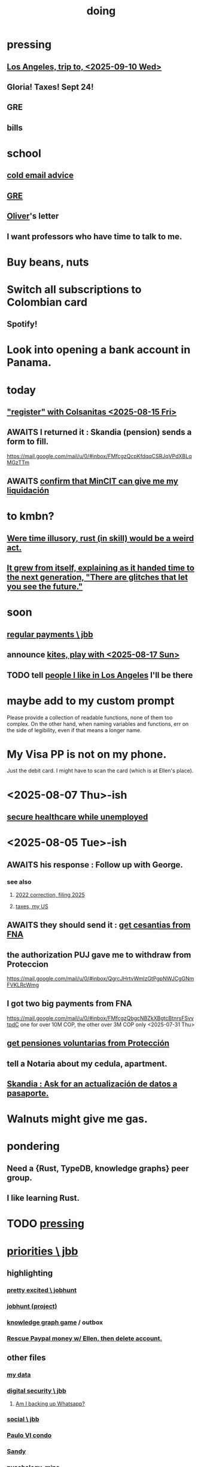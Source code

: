 :PROPERTIES:
:ID:       846207ef-11d6-49e4-89b4-4558b2989a60
:ROAM_ALIASES: jbb
:END:
#+title: doing
* pressing
** [[id:7951b019-9568-4f42-b4d7-234eaf4f8aad][Los Angeles, trip to, <2025-09-10 Wed>]]
** Gloria! Taxes! Sept 24!
** GRE
** bills
* school
** [[id:3cc52030-7085-4633-9158-88b6c92872a8][cold email advice]]
** [[id:34781937-98e3-4564-a9ae-15e013b986ee][GRE]]
** [[id:70018c94-b809-401f-9d09-fc830691acf8][Oliver]]'s letter
** I want professors who have time to talk to me.
* Buy beans, nuts
* Switch all subscriptions to Colombian card
** Spotify!
* Look into opening a bank account in Panama.
* today
** [[id:3ab1a677-3599-499f-872c-3bb06709b912]["register" with Colsanitas <2025-08-15 Fri>]]
** AWAITS I returned it : Skandia (pension) sends a form to fill.
   https://mail.google.com/mail/u/0/#inbox/FMfcgzQcpKfdqqCSRJqVPdXBLqMGzTTm
** AWAITS [[id:6b6e10bf-4052-4cda-a0d5-83a19a8e0f9f][confirm that MinCIT can give me my liquidación]]
* to kmbn?
** [[id:a7a2be95-44cd-4c98-9288-a5183d180d89][Were time illusory, rust (in skill) would be a weird act.]]
** [[id:69231ffa-db6f-4df7-b663-9e6ef7582a05][It grew from itself, explaining as it handed time to the next generation, "There are glitches that let you see the future."]]
* soon
** [[id:a7fb848b-53e8-49e9-91b6-c3c73c83876b][regular payments \ jbb]]
** announce [[id:0d253790-f52d-419a-81f2-4815fe524eb3][kites, play with <2025-08-17 Sun>]]
** TODO tell [[id:ea2a42f8-8449-4e93-9755-fc40f2d63068][people I like in Los Angeles]] I'll be there
* maybe add to my custom prompt
  Please provide a collection of readable functions, none of them too complex. On the other hand, when naming variables and functions, err on the side of legibility, even if that means a longer name.
* My Visa PP is not on my phone.
  Just the debit card.
  I might have to scan the card (which is at Ellen's place).
* <2025-08-07 Thu>-ish
** [[id:88e518c5-50cb-4b2c-b548-684cd0ec6946][secure healthcare while unemployed]]
* <2025-08-05 Tue>-ish
** AWAITS his response : Follow up with George.
*** see also
**** [[id:35ef790f-c149-474e-b93d-92549f2d8a13][2022 correction, filing 2025]]
**** [[id:b3117d41-ea7f-48c2-83c4-86306c690737][taxes, my US]]
** AWAITS they should send it : [[id:69ca9daf-3480-46c0-a23a-60cd32bb2507][get cesantias from FNA]]
** the authorization PUJ gave me to withdraw from Proteccion
   https://mail.google.com/mail/u/0/#inbox/QgrcJHrtvWmlzGtPgpNWJCgGNmFVKLRcWmg
** I got two big payments from FNA
   https://mail.google.com/mail/u/0/#inbox/FMfcgzQbgcNBZkXBgtcBtnrsFSvvtpdC
   one for over 10M COP, the other over 3M COP
   only <2025-07-31 Thu>
** [[id:cccc03e0-c92b-4f5e-8c24-b3d2258c2394][get pensiones voluntarias from Protección]]
** tell a Notaria about my cedula, apartment.
** [[id:894fd432-952b-46f6-9fa3-ad41c881dd7c][Skandia : Ask for an actualización de datos a pasaporte.]]
* Walnuts might give me gas.
* pondering
** Need a {Rust, TypeDB, knowledge graphs} peer group.
** I *like* learning Rust.
* TODO [[id:f94d0f20-7798-46e6-aee0-34b95206a849][pressing]]
* [[id:24169b3e-6d41-48dd-9367-6df7a3565bed][priorities \ jbb]]
** highlighting
*** [[id:b55d4c6a-6d0f-4848-85ca-0582e7224714][pretty excited \ jobhunt]]
*** [[id:8b3e4156-fe53-4798-96a5-ce428e30baec][jobhunt (project)]]
*** [[id:4770a0d4-1932-403c-a57a-9ae803e8372e][knowledge graph game]] / outbox
*** [[id:932ae91a-d7ec-473b-8855-dca25a46a0b6][Rescue Paypal money w/ Ellen, then delete account.]]
** other files
*** [[id:f5d81cd6-dcc9-414b-bf9b-2c7f4ca1cd29][my data]]
*** [[id:6ad58f06-516b-43d3-89c2-81b56b63152f][digital security \ jbb]]
**** [[id:69807ba4-a84e-4579-8932-6bd930b62a86][Am I backing up Whatsapp?]]
*** [[id:0c752253-4f22-44a8-8509-dd37c3ba5a8a][social \ jbb]]
*** [[id:f4f9a984-31e2-4bad-9442-b65ecd800fce][Paulo VI condo]]
*** [[id:527e2788-f8cc-480b-99ce-d37a4aa5df4e][Sandy]]
*** [[id:d33fdd39-6933-4de8-abbe-8d0879ec9258][pyschology, mine]]
*** [[id:6cc406fa-3f78-48e3-8eea-2d18cc20b6bf][money \ jbb]]
* u
** am I missing info to do my 2024 US taxes?
*** Mincit sent me the whole history recently.
*** I also need the DIAN data
    see my DIAN files, then SIGEP
** Like Spotify playlists, if you can't keep up with someone one on one, create a group that includes them.
** my pressure cycle
*** Waking up, there is usually an interval in which I stay in bed, re-relaxing.
*** Sleep often coincides with feeling like I've waited too long for sleep.
** Petro looked like he was performing without communicating.
** Will Bancolombia charge me to keep a 0-balance?
** 3655 is Gulnura’s individual account.  Cliff's ends in 6400.
* house chores
** Change the lightbulb under the stairs
** Make another ankle velcro
* not pressing
** lcr
*** I need to ask people what they think of LCR.
** tech, esp. graphs
*** I don't understand how to [[id:b2f2afd9-4d20-454f-9c61-8974ef675c24][run Emacs under GDB]]
*** if the buffer menu popup bug happens again
    do what's described here
    https://mail.google.com/mail/u/0/#inbox/FMfcgzQbgJNPMcrSRBBxCfBlKbpPqptB
*** [[id:d38e25a4-cd59-4131-b6cb-bed9d52d3420][org-roam bugs to report <2025-07-17 Thu>]]
*** [[id:7dd8d9fd-8e7f-4719-a547-554eb182beb1][rescue smsn into org]]
*** [[id:0650c92d-963b-4070-984f-4737e29a7f03][Brackets inside an org link seem to confuse GitHub.]]
** clothes
*** Velcro for pants, shirt
*** ask tailors if cut glove fingers can seal
** consumption
*** use all my Audible credits before June when it resets
** ?
*** At each stage of production before having a finished product you need credit.
    -- ellen
*** DONE [[id:ab63ff70-c109-4fc1-8d6b-9b6fe928d2eb][<2025-05-17 Sat> fix kitchen leaks]]
*** Amazon: [[id:8e8bf804-e8fc-4160-bfca-5a8ac36c2b5d][metal sponges for Yeni]], more
*** [[id:b63461e2-6a04-420b-96f9-3d854186a85d][Leticia, trip to, <2025-04-12 Sat>]]
** ? Nvidia
* nutrition
** morning: soak chia, other seeds in coffee
** Soaked chia seeds are delicious.
** Just soak the chia seeds for 20 minutes (in anything)
** chew flaxseeds
** etc
** Is avocado a perfect substitute* for yogurt?
   * in the health sense, not the component sense
*** Why is oil filling? Energy? Vitamins? Surely not structure to use in construction?
** to eat early
*** start small -- e.g. a few almonds
*** lighter foods (plants, not meat) are easier
*** hard-boiled eggs!
* mind-expanding | far out
** Don't substitute (new) women for (old) friends too much.
** start a debate club
** intramural sports, behind these walls
** [[id:1595cbc9-8bb4-4ab5-8fe9-0170f14f0f14][<2025-06-15 Sun> unfinished rolf]]
** [[id:601503c7-222c-4885-8981-2cbfa31b9a92][How do I want to converse?]]
** [[id:9cb24d91-af84-4b64-b2d6-ea3142231302][<2025-04-27 Sun> angst]]
* fantasy
** lending & projection
   go in the same direction but further by using resources that would otherwise be idle between uses
* ===== UNSORTED =====
* donate clothes here
  ONG Clothe Moda Sostenible
  Cra 24 45c-58
* DONE [[id:9d71d0e3-42e1-4dde-85c9-f08bf0e5e021][run a health test]]
* Hode motivation , personal
** ? What has been the problem?
** I love mindmapping. Imagine how much faster I could do it with help.
* [[id:546150de-cba8-43c2-ad44-9fa9a27e1e94][orderless completion for the Emacs minibuffer]]
* fix Signal
The kde wallet changed from plasma 5 to 6.
It shows an error with more detail,
a command, when I start it.
* share
  Some important low-hanging fruit in the coding space, I think, would be to help nearly-blind people quickly navigate text.
* [[id:a25aed5c-ff75-48ae-a242-88ee10fb60e0][cooldown rhythm]]
* "I climbed to you for a way out."
  --Kimbra, I Don't Wanna Fight Anymore
* Avianca's site includes a dark pattern.
  Won't let you check what you're buying once (or even as, I think) you say pay, before you can complete that payment process.
  So take screenshots.
* Leticia-Bogota via Avianca
** canceled trip
*** Código de reserva
    3PGO8J
*** Número de solicitud de reembolso
    BOGWE-1624934
*** Supposed to be refunded
    to credit card within 30 days of <2025-03-28 Fri>
** new one is for Fri April 18, 9 AM
* rhythm problem
  To get pumped right before sleep is dumb.
* Befriend more single straight men => organize fun things better.
* To say "it wasn't good" resembles redaction.
  Even if the speaker is willing to go into details, after so labeling it the listener is likely to avoid it.
* test those cables, adaptors (downstairs on desk)
* safe investments
  AGNC, KRP, EPD, NLY, GAIN, CSWC, LAND.   I’ve owned all off and on.  Currently have AGNC, KRP, GAIN, AND CSWC.
  GAIN is safest.
  Fidelity money market fund
* sign up for GRE
* u
** What if what I really want to do is teach writing?
** Download the app for hikes in Bogota called Live Happy
   green, yellow and white icon, nested rings around a white disk,
   text two colors
* news subscriptions
  WSJ: 22.50 for the first year
  WaPo: 29 for the first year
  Economist Plus podcasts: $40
* overview of DT in Haskell
  https://ghc.serokell.io/dh
* [[id:51e8e65f-1f82-4c79-8d8b-613eb785b79f][Use chatgpt-shell for Emacs.]]
* [[id:6c837a2c-76aa-44c1-a190-e976f158fb52][Fix unwanted properties problem in org-roam.]]
* [[id:263529c4-8072-4548-8a55-036992f5e75a][Investigate these handy-looking org-roam commands.]]
* Corkboard for posters
* Hydra the graph people.
* If LLMs do have feelings, one of the things likeliest to make them feel worse is for someone to tell them they are hallucinating.
* Build a fun house.
  Ask AI for ideas.
* write graph for AI
** Make my graph readable to others.
** Write to AI players and say look at this cool data, pay me to write lots of it, give me feedback and I'll change it, etc.
* What if I recited only my history, every day?
** Graph the story and race through the graph as fast as possible, only unfolding what I most need that day.
* pressing
** [[id:61009cd4-af13-4a84-aa6a-5260a914bc08][Measure rate of change of apt building slope.]]
* reading WhatsApp backward
  resume at 2025 Jan 28 -- Carlos Rojas, Yanira, Ana Veloza, Profes Javeriana, Adrian Garlati
* hard facts
** I don't like that I spend so much time on weed and so little on parties.
* [[id:0be3d8e7-b08a-4439-a253-364bb2f8aded][trade to escape Trump tariff chaos]]
* at home
** Label cables (USB) with masking over duct tape.
* [[id:5898eb63-f0f6-4095-8449-1d35a1cef93b][ask that they insert a bit of some color to widen the sleeves]]
* [[id:6c248220-e56c-49d4-86e8-22228b18469e][Send more Mercatus-style applications. Free lotto tickets.]]
* [[id:fea693ce-0ef6-4535-9d8d-7e150ac6480e][things I want to know, that I could easily look up]]
* poncho > backpack cover
* [[id:c700033f-6153-4f71-958e-ac3577a0703e][things that have made me feel dumb]]
* [[id:14b1b692-6906-4aea-be31-6fac5d8a65ed][hike Guatanfur Feb 22 2025]]
* [[id:85a8e361-6b30-4186-a8fc-9e1a40411612][get a microtonal bassist]]
* TODO do a typedb at puj
* TODO [[id:ebaee383-c333-4bd6-914e-a46c96e99651][Sitting on soft things is particularly bad?]]
* change a hiking pole shoe
* relationship vocabulary
  What would jamie, cooper recommend?
* I could use org-roam rather than smsn with smsn data.
** There will be two transformations.
   Into org-roam, the IDs will need to be hidden, and when I create a new note I will need to give it a random (16-digit?) ID.
* [[id:af35bd7c-4d89-4af9-9706-a884792609ed][mind map merge , Josh]]
* Train an AI in ethics.
* TODO [[id:b3e65874-3a86-4f2d-be75-8afe3ade71df][Nuheara firmware update, 15 minutes]]
* see GraphRAG group on Discord
* make a "when buying a trip" list, separate from "travel"
  and put "schedule online checkin on calendar" on it
* band
** Actually no, rather ask if Camilo thinks he needs / wants to practice with me as much as Daniel does.
*** was
    Tell Camilo Danial wants to jam with him but also thinks he needs to do more practicing with me than he does with you.
* sugar's effects
  gives me bad poops, I think
* [[id:b320a662-84df-473c-b05b-5a477caa764b][journaling : things to write about]]
* [[id:e59d7d1c-f32e-47c9-a738-09033df6ce81][Ask the juice place about their disinfection method.]]
* Fifteen years in, I'm still discovering searches that yield new information re. Hode.
  Fuckin' a.
  For instance,
  https://graphbrain.net/team.html
  the first hit I got by googling "semantic hypergraph".
* [[id:0c54873a-18a1-405a-a2c6-9228aec0a40b][Josh and Sid on Shyg]]
* Think about how to segue from someone's research to Shyg.
* [[id:13d86e51-6a3c-40c4-a5a4-49064a46d861][job ad-ish for Fefi <2024-12-03 Tue>]]
* [[id:3bde6ef6-eef8-4b4b-a575-5d56aeb40237][Christine on Hode]]
* download Have You Got It Yet?
  https://www.dropbox.com/scl/fo/3c75q550yvm7lqh6o9ybp/AOpjotquk061_1C4b41yXzk?rlkey=nbjmv5nrmwdii2bmntlm6zjos&st=hdzeqgeu&dl=0
* sleep
  10:30p - 6:30 >> 11:00p - 7:00
* with a new computer
  First update BIOS before switching os,
  because it's easier to do that from Windows.
* [[id:63f00b56-75b9-4dd1-8c6a-5da099c66010][tell people when I put up a new microtonal piece]]
* Am I done writing up Hode?
  Ask Christine!
  Make sure the hyperlinks all work in the github-navigable version.
* [[id:aa8be8ce-d80e-4e02-9770-dad151fea7ce][stomach bubble]]
* [[id:ead989f5-ee9f-4b8b-a8b2-5087fcb482f3][u anticoagulation <2024-10-18 Fri>]]
* add more concurrency to [[id:b24215c5-beab-427e-9ff1-8d92ea2d1159][mobility exercises]]
* things I'd like to say to Sandy
  I always felt guilty. I don't want her to think she doesn't measure up. She's amazing and I love her.
  If I didn't remember how unhappy I was, I would try to get back together. Even though I do remember I still consider it sometimes.
* [[id:dbf762f3-e02f-4a12-b15d-d50e496f16c5][<2024-11-18 Mon> notes from allergy doc]]
* [[id:27a1f63b-22d7-4d89-b1be-d8c22ca847fb][heart echo via throat, 2024]]
* [[id:a454229e-412d-4b9b-9643-d922196a17fa][toward grad school]]
* There akready are distributed search engines.
  Wikipedia lists some active ones.
* BLK_DATE <2024-11-02 Sat> Obamacare open enrollment ends Jan 15
  asked Jeremy, Sarah (group) via Whatsapp
* read for Hode: HN thoughts on search, AI and truth
  https://news.ycombinator.com/item?id=42008569
* sort [[id:90dbe7b2-d999-491b-90ba-d11de58c26b4][temp]] & [[id:846207ef-11d6-49e4-89b4-4558b2989a60][jbb]] (this)
* allergies
  Then ask for a "lectura de resultados".
  Then he'll order me some vacunas.
  The EPS should cover them.

  I'm with Dr. Leal. But if he's not available, I might be able to use Dr. Zubiria.
* Greiff Auditorium at La Nacho
  supposedly has fun stuff
  via Natalia Enciso
  https://www.instagram.com/leondegreiff_unal/profilecard/?igsh=ZHlqdGNvMHFkd24=
* [[id:25a26fe7-1b90-4892-881f-835da85a5698][u Colsanitas <2024-10-16 Wed>]]
* [[id:f02c6a6a-9ca4-4774-950c-848b48ca4670][reorganize "to buy" list]]
* measure temp next to stove at peak
* [[id:d987edf0-485d-4a45-9d31-8942ec12105c][write a mid-year update, send to family]]
* Ask lawyer friends about a "divorcio de mutuo acuerdo".
  What it takes, who can do it, how much to expect to pay.
* record [[id:6c864b87-6417-40ce-9515-a3836cac402b][my associations with Colombian financial entities]]
* s
** top
*** BLOCKED Gloria will verify : [[id:4f87985c-9478-4dd5-8d29-35e2f1644304][2023 Colombian taxes (filing 2024)]]
*** do the visa
** health
*** [[id:e2101c73-c210-457b-8c98-ed4f92beba2d][rent a CPAP machine]]
** social
*** [[id:d987edf0-485d-4a45-9d31-8942ec12105c][write a mid-year update, send to family]]
*** [[id:f7f23c42-7711-4cfd-992b-0d39a85689f4][get a TV]]
*** [[id:aabbe89f-f6a3-4fb8-a723-eec4cbeaa362][organize]] something social
** money
*** [[id:fb125111-a65d-4aee-ac47-918b55572a97][visa]]
*** [[id:79980823-1829-40f2-8114-f70f303b3045][80k Hours advising]]
*** [[id:2d0f9b52-8cbb-404d-9b69-b931dce4c198][sell apartment]]
*** [[id:6c6bf185-0f64-468c-9f9e-a86ddfbbb070][Erase CVV code from back of credit cards.]]
** mission
*** [[id:79980823-1829-40f2-8114-f70f303b3045][80k Hours advising]]
*** [[id:5346e42f-5cf6-4af9-8efa-564cd350e104][Hode6]]
** [[id:7e731c5e-1f78-4867-a0ce-56933e328839][inventory \ jbb]]
* For the rapamycin study in dogs that can't find funding, why not just let dog owners pay for it?
* Write about all the people I've met.
* memorize prices
** SuperLikes on Tinder are 1.5 USD each.
** Boosts cost $6 each if I get 10 at a time
   or 7 for 5, or 8 for 1
* [[id:24169b3e-6d41-48dd-9367-6df7a3565bed][priorities \ jbb]]
** [[id:d1594779-c694-4255-8b76-6615430d719d][do every day]]
* [[id:ef673990-4aa1-466f-ac5f-f0296b02e716][health \ jbb]]
* [[id:db1d9d10-2cba-438c-a13e-60923111ee48][outbox]]
* info sec, personal
** What if I lost my phone? My Gmail?
* online
** respond to messages on [[id:42bb873a-07b2-481e-aedd-97ed6ceb562c][Tinder \ jbb]]
** [[id:fdcd52e1-8823-4c14-9d04-c2d1b0e46031][El Pais: subscribe to annual plan \\ temporary]]
* [[id:a55951fb-746c-4478-aec1-7b675bb4352e][shopping on foot]]
* [[id:8a4327f8-1d29-4784-88ec-eb1fe58fb561][Amazon, buying from]]
* [[id:46f7a563-9674-40d0-9020-37782b8ae53c][go through my photos]]
* ******************* UNSORTED FROM HERE DOWN *******************
* write *brief* notes about my experiences with people
** [[id:da1971e3-c8c9-40d4-a54a-dc18632b21bb][Mridul Thomas]]
** Jamie
*** Whenever she talks to Babua her body starts trying to leave.
** Jamie, Ariane, Merlin and Ellen
*** Ellen looked after Merlin while they took a walk, and they got to talk and connect in a way that they hadn't for months.
* Afrin + real Sudafed worked wonders
** real Sudafed = the kind with sudoephedryne
** I was impossibly stuffed up without them. Flying would have been almost suicidal.
** I took Afrin every 12 hours and Sudafed every 6, starting at the same time, an hour before the first flight. I delayed the last instance by a few hours so that it was an hour before I landed.
** The plane only started to lose altitude 25 minutes before landing (which is not the same as before arrival at the gate)
* Keep a stock of something like PowerBars at my desk?
* [[id:2b9554b2-640c-454e-ad13-bbb5419c8b53][Ambi Comunidad]]
* [[id:de2f52e0-26fb-4ac1-870d-883ee5933070][situational responses | chores]]
* [[id:511b0c34-cfd4-41c2-a701-427dcc9e1151][musings <2023-09-11 Mon>]]
* BLOCKED (sent Gloria) [[id:01b8722b-1dd2-4c5b-a081-0a873f3fbc90][2022 Colombian taxes (filing 2023)]]
** BLOCKED (asked Gloria) : divide value 60/40?
** BLOCKED (asked Gloria) : interest payments.
* Cliff sends ads
  whatsapp, <2023-09-05 Tue>, around noon
* [[id:76911194-b002-4637-98f2-a79a0346c4a8][PUJ gym, things to bring]]
* practice Spanish
* Nathan! Ed!
* [[id:201e303a-dcc0-4e88-acd1-9329182af5a3][neck exercises]]
* devote time to rolf
* [[id:6a2b73b6-fe7f-4770-af5b-2f6fd8c56378][2023-07-08 Sat, big thoughts / journaling]]
* Write lawyers about false loans
* ask Bancolombia if they have my latest address
  and if that's why payment failed
* [[id:977bae57-0d7e-41c9-b23c-bdb9a6b3f179][taxes]]
* publish my information apocalypse response ideas
  [[id:8b6cc852-4f06-424f-86ec-582b35060f79][The information apocalypse solution I'm hoping for: Sign your writing, hash your citations, back-cite, and know who you're reading.]]
* what?
  https://news.ycombinator.com/item?id=36421679
** dude's interests align with mine
   https://news.ycombinator.com/threads?id=emporas
   blockchain, crypto, language, semantic clouds, privacy, trust
* Put photos on Google.
* Angelica sends guide to public data storytelling
  https://cfrr.worldbank.org/publications/data-guide
* TODO [[id:92d62054-360b-415f-b203-93b65c31d9d0][Why can't I connect the 2017/2022 HP to new wifi networks?]]
* re-upload Fruitbats
  now that the volume is better.
* GHC hacking
** SPJ's tutorial on implementing functinoal languages
   This page includes a list of typos.
   http://research.microsoft.com/en-us/um/people/simonpj/papers/pj-lester-book/
** http://blog.codersbase.com/posts/2013-08-03-getting-started-with-ghc-hacking.html
** https://github.com/alpmestan/ghc.nix
* [[id:c0a7c9df-838a-42cc-aedf-1395475bd802][letter to contact couples' therapists]]
* [[id:43042405-4371-4af8-be53-619c9ed078d4][comedy improv teachers in Bogotá]]
* from Ellen on love
  https://www.youtube.com/watch?v=fZgNFjmOkDY
* look for more Meetup stuff
* persons pending
** Nicole
** Jeremy
** Angelica
** Brian R
* buy at drugstore
** a pen
** warfarin
** what Dr. Casas said to get
* audio in Rust
  https://github.com/rustaudio/
* choose dias de descanso
** the email is titled
   CIRCULAR No. 08/2023 - DÍAS DE DESCANSO EN EL PERÍODO INTERSEMESTRAL
** the options
   he decidido otorgar 4 días de descanso en el período intersemestral, los cuales podrán ser tomados en las semanas del 12 al 16 de junio, o del 19 al 23 de junio o del 3 al 7 de julio del presente año. Estos días deberán disfrutarse de manera consecutiva.
** discuss with team, choose
** then tell (HR?)
   envíen la relación al correo: na.sanchez01@javeriana.edu.co
** questions to Heidi
   Cualquier inquietud, les agradezco ponerse en contacto con Heidi Uesseler, Directora de Gestión Humana, huesseler@javeriana.edu.co
* [[id:77178c79-2bc3-41d0-ad42-ab664d8cbe1d][plan birthday hike 2023]]
* Can I receive calls free from the US?
* https://www.clearerthinking.org/
* control fan speed with heart beat
  https://github.com/edelans/Heart-Rate-Smart-Fan
* Robert Hasfield using AI with knowledge graphs
  https://twitter.com/RobertHaisfield/status/1652014114842234881
* Can I use Spotify on the Oculus?
* ask Embassy: visa?
  phone number here:
  https://co.usembassy.gov/contact/#:~:text=Citizens%20calling%20from%20a%20Colombian,(601)%20275%2D2000
* ask Alvaro Riascos if he knows where to put BFPIG
* ideas I care about, worthy of review and study
** habit formation
* habit formation : "daily ritual"
** list the benefits
** stick a reminder somewhere
** send a letter to a friend about how they could support the habit
** mini habits
   a tiny version of the habit,
   to do on days without time for the full one.
** habit reflection
   think about a previous time when habit formation succeeded.
   write down what worked.
   write what techniques from then could be applied to the next habit.
* persuasion
** question data, logic, but not motives
** remind, don't tell
** express respeect, don't just feel it
** discuss errors openly
** invite acceptance, don't press too hard for it
* better FB experiences
** to see only FB posts by friends chronologically
   On mobile I click my profile icon on the top right, then in the rectangles below select Feeds, then click the Friends tab.
 They definitely intentionally buried it. Comes in handy for cutting out all the junk.
** "Fluff Busting Purity" Chrome extension
   https://chrome.google.com/webstore/detail/fluff-busting-purity/nmkinhboiljjkhaknpaeaicmdjhagpep?fbclid=IwAR0BUvDZuKN6Gw46KHvHgfS5vlj-VN5LijFjsj0vcSWrl7JQOCSbWJ507YA
* almost surely won't
** GG recommends, heavy
*** https://youtu.be/MgiVsbL1SUU
*** https://www.amazon.com/Finding-Meaning-Second-Half-Life/dp/1592402070?ref_=d6k_applink_bb_dls&dplnkId=e6a80fa4-c412-45a7-9f7b-06bcecdcf6b4
** [[id:f422f26d-1cdc-419e-ac14-6b64414d8d9b][respond to Samsung data leak]]
** DONE [[id:b9df0134-95e3-4590-b1e1-781e22619818][wire transfer story for Luis Miguel]]
* organize papers
* [[id:99721b37-30b0-4475-81fa-42b6f67e6ec8][When do I like shuffling my notes]]?
* How have I not searched for how to get flexible before?
** Where else am I making that mistake?
* [[id:8e75dd19-b9b5-44b6-9930-cc7564cbdb5e][Is Bancolombia stealing from me?]]
* Haskell Cohack
** ppl
*** Doug Burke: astronomy, London, RDF
*** Chris: Brighton (UK)
*** Chris Smith: Google, Codeworld (teach Hask to kids)
*** [[id:13813660-606c-48f7-abfe-ce9a612e6b62][Evan LaForge]]
** fakes v. mocks
*** fakes: more stuff to write
    a simple implem.
*** mocks
    HMock
    a reflective object: knows what calls to expect, how to respond
    like the IO without the backend
    easy to write
** Evan, Karya
*** fltk
*** concurrency
    Doesn't use a library.
    Just threads, forkIO.
*** ? laziness
    bangs on records reflexively
    retainer sequences
    closure couldn't be optimized away
*** IO
    UI
    MIDI via Jack
    talks to PortAudio
*** TODO how different are streams
*** React, Foam
*** FLTK X11 High-DPI support
* Could I be a US company here?
* Leverage my extant identity.
  I'm a data pipeline guy.
* song idea
  I think I feel okay.
* ? cure for word-counting: pay extreme attention
  Trying it for 30 seconds, it seemed to make me read faster. I'm under no obligation to read every word, just to understand; extreme attention can allow me to skip parts once I see that I already get it.
* from Munich Haskell Users Group
** Mikhal
   https://en.wikipedia.org/wiki/Semantic_triple
   https://arxiv.org/abs/2011.03076
** Leah
   zigzag
** Thomas is cool too
* TODO at home, chill
** test scanner
   need 2 AA batteries
** save gypsy melody file, associate to SmSn note
   * :UGFOuRBWSd5JKijx:
* TODO ? report bug in Linux
# A sidenote: Is this a known bug?

I ran `fdisk -l` and found that the drive I wanted to target was at `/dev/sdb`. I ran this:
```
sudo dd bs=4M                                                  \
  if=nixos-graphical-19.03.173549.ebdc4419310-x86_64-linux.iso \
  of=/dev/sdb
```

While it was running I ran `fdisk -l` again, I don't remember why. That hanged. I killed it. I found the `dd` process had also hanged, so I killed it. I tried running the same command a couple more times; it always hanged.

Next thing I knew I had overwritten the *other* two USB devices with the NixOS image.
* people, u
** TODO phil rec's sound in browser
   https://klank.dev/
* formal (esp. commercial) relationships
** [[id:363d160d-8873-41d8-b1ee-0cd6a0b4c857][javeriana]]
** [[id:b5b1e9a8-12ab-4f46-8d3a-59202df8a57a][ofiscal]]
** [[id:1811b5a9-1b63-404a-a3e2-0debc661091e][MSU FCU]]
** [[id:9ecec382-38dc-4f6e-971c-2e4a899ee674][Colsanitas]]
* ==================== BELOW : UNFILED ====================
* TODO health in Colombia
** Colsanitas
*** TODO get app on phone
*** PITFALL: tell them if I travel, 2 days before
*** call center number
 487 1920, for everything
*** home doctor
*** 32,400 copay for stuff
** sciatica | narrowed artery
https://www.telegraph.co.uk/lifestyle/wellbeing/pillowtalk/8090026/LifeCoach-sciatica.html
*** stretches | exercises
**** from here
https://www.healthline.com/health/back-pain/sciatic-stretches#be-safe
***** reclining pigeon pose
 like my seated butt stretch, but lying on back
***** forward pigeon pose
 one knee under chest, the other straight back
***** seated pigeon pose
 like pigeon pose, but
 sitting on ground, lean forward toward the extended foot
***** on back, knee to opposite shoulder
***** seated elbow-outside-of-opposite-knee stretch
 I already do it.
***** standing forward hamstring stretch
 bend forward toward foot, not sideways
**** from NHS
https://www.nhs.uk/live-well/exercise/exercises-for-sciatica/
***** back extensions (cobra in yoga)
**** cat-cow
**** from spine-health.com
https://www.spine-health.com/blog/3-simple-stretches-sciatica-pain-relief
***** scissor hamstring stretch (holy fuck)
***** standing calf stretch
halfway through, bend knee to isolate soleus (below calf)
***** supine piriformis stretch
on back, keep hips on ground, bend one leg over the other,
push the knee with the opposite hand.
** cities
Medellin is the only other big city with a good health system that's less dangerous than Bogota. (Cali is big but more dangerous.)
Sip, a las personas de ciudades pequeñas las envían siempre a Bogotá o Medellín...otra opción es buscar una ciudad pequeña cerca a Bogotá, unas que usan mucha por salud es Fusagasugá,  Anapoima, Villeta, La Vega o Villa de Leyva.
** my mouthguard made my last molars bigger
 It doesn't reach them.
** coagulation for dentistry
** digestion
** sleep
* TODO emacs
** TODO incremental search over tags
https://beepb00p.xyz/pkm-search.html
*** Lots of people seem to have built versions of that
https://news.ycombinator.com/item?id=22160572
** TODO ask how to disable insertion of whitespace on demotion
** org-mode: make shortcuts to pull up, down
org-move-subtree-(up,down)
*** arg, failed
 (progn ;; jbb org keymap addition
   (define-key isearch-mode-map (kbd "C-c u") 'org-move-subtree-up)
   (define-key isearch-mode-map (kbd "C-c d") 'org-move-subtree-down)
   )
** TODO other maybe-useful commands
*** TODO resume review at "org-drag-*"
Show all org commands in a separate Emacs instance (not just a separate window).
Use `C-h f` (help for function name) or `C-h k` (help for key binding) here.
*** org-copy-visible
*** "items": bullet items, within an org-heading
can be converted back and forth between normal text and headers
*** C-c RET: divide heading
From the start of a heading, inserts a new heading above it.
From the end, starts a new one after it, stealing its content.
From the middle, divides it into two headings.
(Does something else in table context).
* problems
** using Hode
*** it's hard
*** I procrastinate
*** I'm unwilling to work into a dead end
if I'm not sure I've found the right way to write something,
I won't write it.
**** TODO ? make editing / redo easier
Isn't it already easy?
** [[id:83442b11-4930-43eb-9386-c9f9598edd73][group rolf]]
